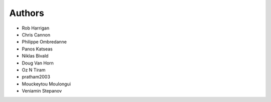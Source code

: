 Authors
=======

- Rob Harrigan
- Chris Cannon
- Philippe Ombredanne
- Panos Katseas
- Niklas Bivald
- Doug Van Horn
- Oz N Tiram
- pratham2003
- Mouckeytou Moulongui
- Veniamin Stepanov
